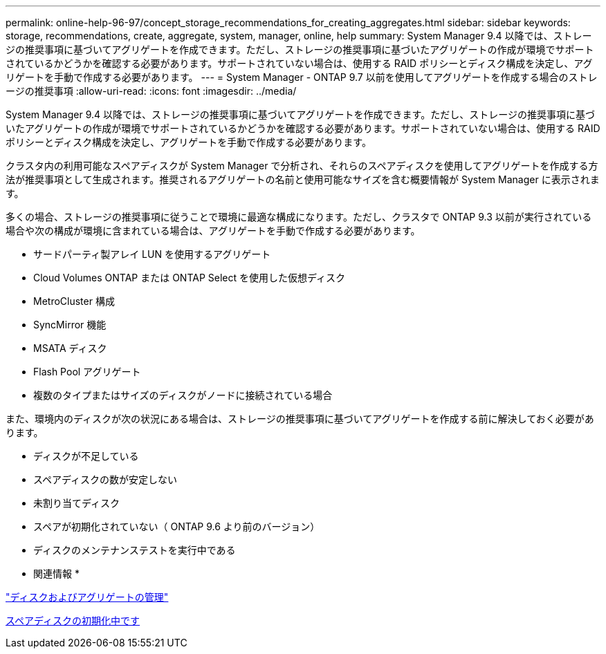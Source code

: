---
permalink: online-help-96-97/concept_storage_recommendations_for_creating_aggregates.html 
sidebar: sidebar 
keywords: storage, recommendations, create, aggregate, system, manager, online, help 
summary: System Manager 9.4 以降では、ストレージの推奨事項に基づいてアグリゲートを作成できます。ただし、ストレージの推奨事項に基づいたアグリゲートの作成が環境でサポートされているかどうかを確認する必要があります。サポートされていない場合は、使用する RAID ポリシーとディスク構成を決定し、アグリゲートを手動で作成する必要があります。 
---
= System Manager - ONTAP 9.7 以前を使用してアグリゲートを作成する場合のストレージの推奨事項
:allow-uri-read: 
:icons: font
:imagesdir: ../media/


[role="lead"]
System Manager 9.4 以降では、ストレージの推奨事項に基づいてアグリゲートを作成できます。ただし、ストレージの推奨事項に基づいたアグリゲートの作成が環境でサポートされているかどうかを確認する必要があります。サポートされていない場合は、使用する RAID ポリシーとディスク構成を決定し、アグリゲートを手動で作成する必要があります。

クラスタ内の利用可能なスペアディスクが System Manager で分析され、それらのスペアディスクを使用してアグリゲートを作成する方法が推奨事項として生成されます。推奨されるアグリゲートの名前と使用可能なサイズを含む概要情報が System Manager に表示されます。

多くの場合、ストレージの推奨事項に従うことで環境に最適な構成になります。ただし、クラスタで ONTAP 9.3 以前が実行されている場合や次の構成が環境に含まれている場合は、アグリゲートを手動で作成する必要があります。

* サードパーティ製アレイ LUN を使用するアグリゲート
* Cloud Volumes ONTAP または ONTAP Select を使用した仮想ディスク
* MetroCluster 構成
* SyncMirror 機能
* MSATA ディスク
* Flash Pool アグリゲート
* 複数のタイプまたはサイズのディスクがノードに接続されている場合


また、環境内のディスクが次の状況にある場合は、ストレージの推奨事項に基づいてアグリゲートを作成する前に解決しておく必要があります。

* ディスクが不足している
* スペアディスクの数が安定しない
* 未割り当てディスク
* スペアが初期化されていない（ ONTAP 9.6 より前のバージョン）
* ディスクのメンテナンステストを実行中である


* 関連情報 *

https://docs.netapp.com/us-en/ontap/disks-aggregates/index.html["ディスクおよびアグリゲートの管理"]

xref:task_zeroing_disks.adoc[スペアディスクの初期化中です]
